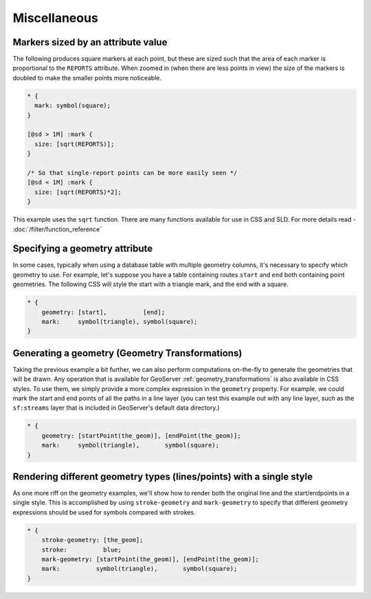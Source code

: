 .. _css_example_misc:

Miscellaneous
=============

Markers sized by an attribute value
-----------------------------------

The following produces square markers at each point, but these are sized such that the area of each marker is proportional to the ``REPORTS`` attribute.
When zoomed in (when there are less points in view) the size of the markers is doubled to make the smaller points more noticeable.

.. code-block:: css

  * {
    mark: symbol(square);
  }
  
  [@sd > 1M] :mark {
    size: [sqrt(REPORTS)];
  }
  
  /* So that single-report points can be more easily seen */
  [@sd < 1M] :mark {
    size: [sqrt(REPORTS)*2];
  }


This example uses the ``sqrt`` function.
There are many functions available for use in CSS and SLD.
For more details read - :doc:`/filter/function_reference`

Specifying a geometry attribute
-------------------------------

In some cases, typically when using a database table with multiple geometry columns, it's necessary to specify which geometry to use.
For example, let's suppose you have a table containing routes ``start`` and ``end`` both containing point geometries.
The following CSS will style the start with a triangle mark, and the end with a square.

.. code-block:: css

   * {
       geometry: [start],          [end];
       mark:     symbol(triangle), symbol(square);
   }

Generating a geometry (Geometry Transformations)
------------------------------------------------

Taking the previous example a bit further, we can also perform computations on-the-fly to generate the geometries that will be drawn.
Any operation that is available for GeoServer :ref:`geometry_transformations` is also available in CSS styles.
To use them, we simply provide a more complex expression in the ``geometry`` property.
For example, we could mark the start and end points of all the paths in a line layer (you can test this example out with any line layer, such as the ``sf:streams`` layer that is included in GeoServer's default data directory.)

.. code-block:: css

   * {
       geometry: [startPoint(the_geom)], [endPoint(the_geom)];
       mark:     symbol(triangle),       symbol(square);
   }

Rendering different geometry types (lines/points) with a single style
---------------------------------------------------------------------

As one more riff on the geometry examples, we'll show how to render both the original line and the start/endpoints in a single style.
This is accomplished by using ``stroke-geometry`` and ``mark-geometry`` to specify that different geometry expressions should be used for symbols compared with strokes.

.. code-block:: css

   * {
       stroke-geometry: [the_geom];
       stroke:          blue;
       mark-geometry: [startPoint(the_geom)], [endPoint(the_geom)];
       mark:          symbol(triangle),       symbol(square);
   }

